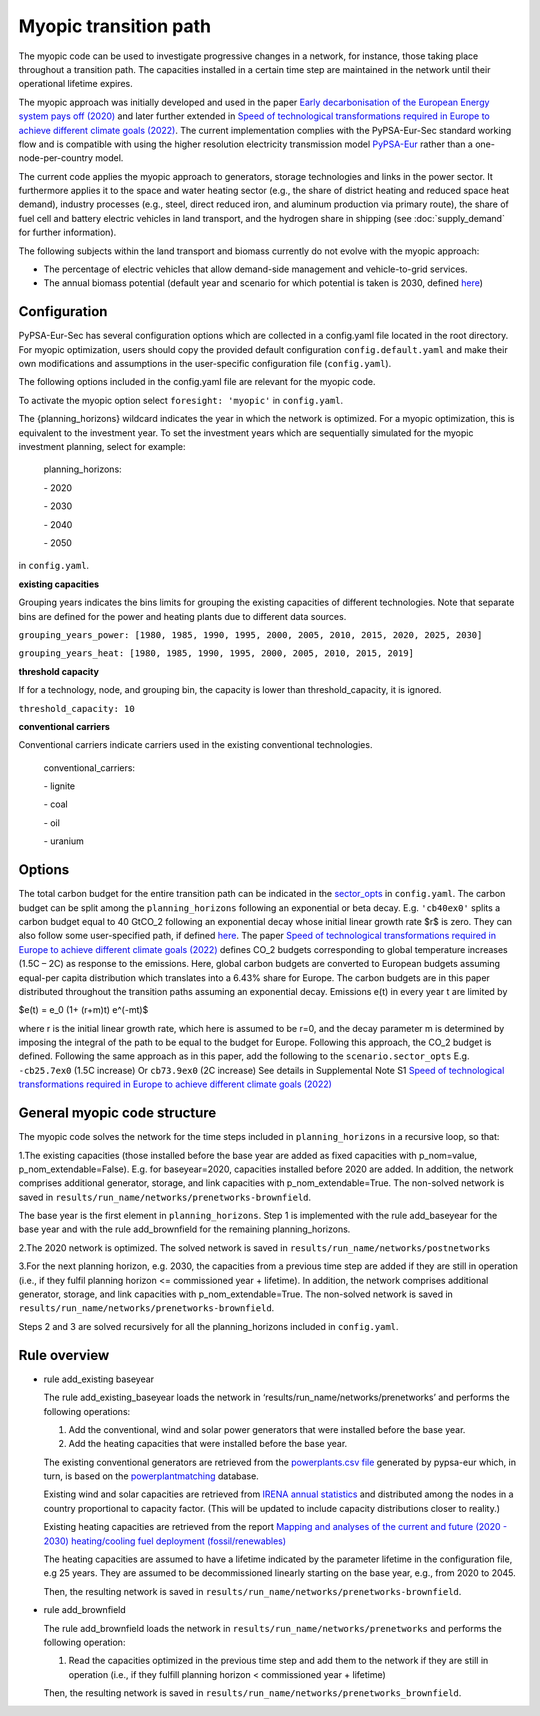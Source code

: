 .. _myopic:

##########################################
Myopic transition path
##########################################

The myopic code can be used to investigate progressive changes in a network, for instance, those taking place throughout a transition path. The capacities installed in a certain time step are maintained in the network until their operational lifetime expires.

The myopic approach was initially developed and used in the paper `Early decarbonisation of the European Energy system pays off (2020) <https://www.nature.com/articles/s41467-020-20015-4>`__ and later further extended in `Speed of technological transformations required in Europe to achieve different climate goals (2022) <https://doi.org/10.1016/j.joule.2022.04.016>`__. The current implementation complies with the PyPSA-Eur-Sec standard working flow and is compatible with using the higher resolution electricity transmission model `PyPSA-Eur <https://github.com/PyPSA/pypsa-eur>`__ rather than a one-node-per-country model.

The current code applies the myopic approach to generators, storage technologies and links in the power sector. It furthermore applies it to the space and water heating sector (e.g., the share of district heating and reduced space heat demand), industry processes (e.g., steel, direct reduced iron, and aluminum production via primary route), the share of fuel cell and battery electric vehicles in land transport, and the hydrogen share in shipping (see :doc:`supply_demand` for further information).

The following subjects within the land transport and biomass currently do not evolve with the myopic approach:

- The percentage of electric vehicles that allow demand-side management and vehicle-to-grid services.

- The annual biomass potential (default year and scenario for which potential is taken is 2030, defined `here <https://github.com/PyPSA/pypsa-eur-sec/blob/413254e241fb37f55b41caba7264644805ad8e97/config.default.yaml#L109>`_)

Configuration
=================

PyPSA-Eur-Sec has several configuration options which are collected in a config.yaml file located in the root directory. For myopic optimization, users should copy the provided default configuration ``config.default.yaml`` and make their own modifications and assumptions in the user-specific configuration file (``config.yaml``).

The following options included in the config.yaml file  are relevant for the myopic code.

To activate the myopic option select ``foresight: 'myopic'`` in ``config.yaml``.

The {planning_horizons} wildcard indicates the year in which the network is optimized. For a myopic optimization, this is equivalent to the investment year. To set the investment years which are sequentially simulated for the myopic investment planning, select for example:

    planning_horizons:
    
    \- 2020
    
    \- 2030
    
    \- 2040
    
    \- 2050

in ``config.yaml``.


**existing capacities**

Grouping years indicates the bins limits for grouping the existing capacities of different technologies. Note that separate bins are defined for the power and heating plants due to different data sources. 

``grouping_years_power: [1980, 1985, 1990, 1995, 2000, 2005, 2010, 2015, 2020, 2025, 2030]``

``grouping_years_heat: [1980, 1985, 1990, 1995, 2000, 2005, 2010, 2015, 2019]``





**threshold capacity**

If for a technology, node, and grouping bin, the capacity is lower than threshold_capacity, it is ignored.

``threshold_capacity: 10``




**conventional carriers**

Conventional carriers indicate carriers used in the existing conventional technologies.

    conventional_carriers:
    
    \- lignite
    
    \- coal
    
    \- oil
    
    \- uranium




Options
=============
The total carbon budget for the entire transition path can be indicated in the `sector_opts <https://github.com/PyPSA/pypsa-eur-sec/blob/f13902510010b734c510c38c4cae99356f683058/config.default.yaml#L25>`_ in ``config.yaml``. The carbon budget can be split among the ``planning_horizons`` following an exponential or beta decay. 
E.g. ``'cb40ex0'`` splits a carbon budget equal to 40 GtCO_2 following an exponential decay whose initial linear growth rate $r$ is zero.
They can also follow some user-specified path, if defined `here <https://github.com/PyPSA/pypsa-eur-sec/blob/413254e241fb37f55b41caba7264644805ad8e97/config.default.yaml#L56>`_.
The paper `Speed of technological transformations required in Europe to achieve different climate goals (2022) <https://doi.org/10.1016/j.joule.2022.04.016>`__ defines CO_2 budgets corresponding to global temperature increases (1.5C – 2C) as response to the emissions. Here, global carbon budgets are converted to European budgets assuming equal-per capita distribution which translates into a 6.43% share for Europe. The carbon budgets are in this paper distributed throughout the transition paths assuming an exponential decay. Emissions e(t) in every year t are limited by

$e(t) = e_0 (1+ (r+m)t) e^(-mt)$

where r is the initial linear growth rate, which here is assumed to be r=0, and the decay parameter m is determined by imposing the integral of the path to be equal to the budget for Europe. Following this approach, the CO_2 budget is defined. Following the same approach as in this paper, add the following to the ``scenario.sector_opts``
E.g.  ``-cb25.7ex0`` (1.5C increase)
Or ``cb73.9ex0`` (2C increase)
See details in Supplemental Note S1 `Speed of technological transformations required in Europe to achieve different climate goals (2022) <https://doi.org/10.1016/j.joule.2022.04.016>`__


General myopic code structure
===============================

The myopic code solves the network for the time steps included in ``planning_horizons`` in a recursive loop, so that:

1.The existing capacities (those installed before the base year are added as fixed capacities with p_nom=value, p_nom_extendable=False). E.g. for baseyear=2020, capacities installed before 2020 are added. In addition, the network comprises additional generator, storage, and link capacities with p_nom_extendable=True. The non-solved network is saved in ``results/run_name/networks/prenetworks-brownfield``.

The base year is the first element in ``planning_horizons``. Step 1 is implemented with the rule add_baseyear for the base year and with the rule add_brownfield for the remaining planning_horizons.

2.The 2020 network is optimized. The solved network is saved in ``results/run_name/networks/postnetworks``

3.For the next planning horizon, e.g. 2030, the capacities from a previous time step are added if they are still in operation (i.e., if they fulfil planning horizon <= commissioned year + lifetime). In addition, the network comprises additional generator, storage, and link capacities with p_nom_extendable=True. The non-solved network is saved in ``results/run_name/networks/prenetworks-brownfield``.

Steps 2 and 3 are solved recursively for all the planning_horizons included in ``config.yaml``.

Rule overview
===============================

- rule add_existing baseyear

  The rule add_existing_baseyear loads the network in ‘results/run_name/networks/prenetworks’ and performs the following operations:

  1. Add the conventional, wind and solar power generators that were installed before the base year.

  2. Add the heating capacities that were installed before the base year.

  The existing conventional generators are retrieved from the `powerplants.csv file <https://pypsa-eur.readthedocs.io/en/latest/preparation/build_powerplants.html?highlight=powerplants>`__ generated by pypsa-eur which, in turn, is based on the `powerplantmatching <https://github.com/FRESNA/powerplantmatching>`__ database.

  Existing wind and solar capacities are retrieved from `IRENA annual statistics <https://www.irena.org/Statistics/Download-Data>`__ and distributed among the nodes in a country proportional to capacity factor. (This will be updated to include capacity distributions closer to reality.)

  Existing heating capacities are retrieved from the report `Mapping and analyses of the current and future (2020 - 2030) heating/cooling fuel deployment (fossil/renewables)
  <https://ec.europa.eu/energy/studies/mapping-and-analyses-current-and-future-2020-2030-heatingcooling-fuel-deployment_en?redir=1>`__

  The heating capacities are assumed to have a lifetime indicated by the parameter lifetime in the configuration file, e.g 25 years. They are assumed to be decommissioned linearly starting on the base year, e.g., from 2020 to 2045.

  Then, the resulting network is saved in ``results/run_name/networks/prenetworks-brownfield``.

- rule add_brownfield

  The rule add_brownfield loads the network in ``results/run_name/networks/prenetworks`` and performs the following operation:

  1. Read the capacities optimized in the previous time step and add them to the network if they are still in operation (i.e., if they fulfill planning horizon < commissioned year + lifetime)

  Then, the resulting network is saved in ``results/run_name/networks/prenetworks_brownfield``.
